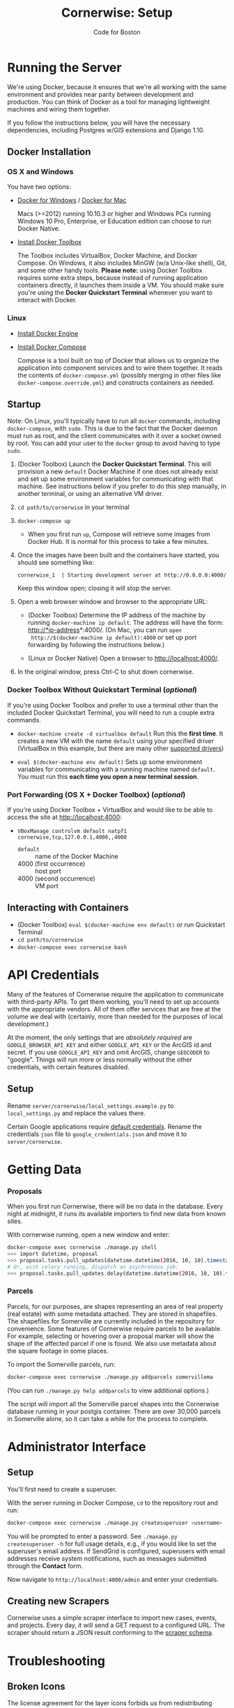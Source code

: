 #+TITLE: Cornerwise: Setup
#+AUTHOR: Code for Boston
#+OPTIONS: toc:nil


* Running the Server

  We're using Docker, because it ensures that we're all working with the same
  environment and provides near parity between development and production. You
  can think of Docker as a tool for managing lightweight machines and wiring
  them together.

  If you follow the instructions below, you will have the necessary
  dependencies, including Postgres w/GIS extensions and Django 1.10.

** Docker Installation

*** OS X and Windows
    You have two options:
    - [[https://docs.docker.com/engine/installation/windows/][Docker for Windows]] / [[https://docs.docker.com/engine/installation/mac/][Docker for Mac]] 
      
      Macs (>=2012) running 10.10.3 or higher and Windows PCs running Windows 10
      Pro, Enterprise, or Education edition can choose to run Docker Native.

    - [[https://www.docker.com/toolbox][Install Docker Toolbox]]
      
      The Toolbox includes VirtualBox, Docker Machine, and Docker Compose. On
      Windows, it also includes MinGW (w/a Unix-like shell), Git, and some other
      handy tools. *Please note:* using Docker Toolbox requires some extra
      steps, because instead of running application containers directly, it
      launches them inside a VM. You should make sure you're using the *Docker
      Quickstart Terminal* whenever you want to interact with Docker.

*** Linux
    - [[https://docs.docker.com/engine/installation/linux/ubuntulinux/][Install Docker Engine]]
    
    - [[https://docs.docker.com/compose/install/][Install Docker Compose]]

      Compose is a tool built on top of Docker that allows us to organize the
      application into component services and to wire them together. It reads
      the contents of ~docker-compose.yml~ (possibly merging in other files like
      ~docker-compose.override.yml~) and constructs containers as needed.

** Startup

   Note: On Linux, you'll typically have to run all ~docker~ commands, including
   ~docker-compose~, with ~sudo~. This is due to the fact that the Docker daemon
   must run as root, and the client communicates with it over a socket owned by
   root. You can add your user to the ~docker~ group to avoid having to type
   ~sudo~.

   1. (Docker Toolbox) Launch the *Docker Quickstart Terminal*. This will
      provision a new ~default~ Docker Machine if one does not already exist and
      set up some environment variables for communicating with that machine. See
      instructions below if you prefer to do this step manually, in another
      terminal, or using an alternative VM driver.

   2. ~cd path/to/cornerwise~ in your terminal

   3. ~docker-compose up~
      - When you first run ~up~, Compose will retrieve some images from Docker
        Hub. It is normal for this process to take a few minutes.

   4. Once the images have been built and the containers have started, you
      should see something like:

      ~cornerwise_1  | Starting development server at http://0.0.0.0:4000/~

      Keep this window open; closing it will stop the server.

   6. Open a web browser window and browser to the appropriate URL:
      - (Docker Toolbox) Determine the IP address of the machine by running
        ~docker-machine ip default~. The address will have the form:
        http://*ip-address*:4000/. (On Mac, you can run ~open
        http://$(docker-machine ip default):4000~ or set up port forwarding by
        following the instructions below.)

      - (Linux or Docker Native) Open a browser to http://localhost:4000/.

   7. In the original window, press Ctrl-C to shut down cornerwise.

*** Docker Toolbox Without Quickstart Terminal (/optional/)
    If you're using Docker Toolbox and prefer to use a terminal other than the
    included Docker Quickstart Terminal, you will need to run a couple extra
    commands.

    - ~docker-machine create -d virtualbox default~
      Run this the *first time*. It creates a new VM with the name ~default~ using
      your specified driver (VirtualBox in this example, but there are many
      other [[https://docs.docker.com/machine/drivers/][supported drivers]])

    - ~eval $(docker-machine env default)~
      Sets up some environment variables for communicating with a running machine
      named ~default~. You must run this *each time you open a new terminal
      session*.

*** Port Forwarding (OS X + Docker Toolbox) (/optional/)
    If you're using Docker Toolbox + VirtualBox and would like to be able to
    access the site at http://localhost:4000:

    - ~VBoxManage controlvm default natpf1 cornerwise,tcp,127.0.0.1,4000,,4000~
      - ~default~ :: name of the Docker Machine
      - 4000 (first occurrence) :: host port
      - 4000 (second occurrence) :: VM port

** Interacting with Containers
   - (Docker Toolbox) ~eval $(docker-machine env default)~ or run Quickstart
     Terminal
   - ~cd path/to/cornerwise~
   - ~docker-compose exec cornerwise bash~

* API Credentials

  Many of the features of Cornerwise require the application to communicate with
  third-party APIs. To get them working, you'll need to set up accounts with the
  appropriate vendors. All of them offer services that are free at the volume we
  deal with (certainly, more than needed for the purposes of local development.)

  At the moment, the only settings that are /absolutely required/ are
  ~GOOGLE_BROWSER_API_KEY~ and either ~GOOGLE_API_KEY~ or the ArcGIS id and
  secret. If you use ~GOOGLE_API_KEY~ and omit ArcGIS, change ~GEOCODER~ to
  "google". Things will run more or less normally without the other credentials,
  with certain features disabled.

** Setup

   Rename ~server/cornerwise/local_settings.example.py~ to ~local_settings.py~
   and replace the values there.

   Certain Google applications require [[https://developers.google.com/identity/protocols/application-default-credentials][default credentials]].  Rename the
   credentials ~json~ file to ~google_credentials.json~ and move it to
   ~server/cornerwise~.

* Getting Data
*** Proposals
  
    When you first run Cornerwise, there will be no data in the database. Every
    night at midnight, it runs its available importers to find new data from known
    sites.

    With cornerwise running, open a new window and enter:

    #+BEGIN_SRC bash
    docker-compose exec cornerwise ./manage.py shell
    >>> import datetime, proposal
    >>> proposal.tasks.pull_updates(datetime.datetime(2016, 10, 10).timestamp())
    # Or, with celery running, dispatch an asychronous job:
    >>> proposal.tasks.pull_updates.delay(datetime.datetime(2016, 10, 10).timestamp())
    #+END_SRC

*** Parcels
    Parcels, for our purposes, are shapes representing an area of real property
    (real estate) with some metadata attached. They are stored in shapefiles.
    The shapefiles for Somerville are currently included in the repository for
    convenience. Some features of Cornerwise require parcels to be available.
    For example, selecting or hovering over a proposal marker will show the
    shape of the affected parcel if one is found. We also use metadata about the
    square footage in some places.

    To import the Somerville parcels, run:

    #+BEGIN_SRC bash
    docker-compose exec cornerwise ./manage.py addparcels somervillema
    #+END_SRC

    (You can run ~./manage.py help addparcels~ to view additional options.)

    The script will import all the Somerville parcel shapes into the Cornerwise
    database running in your postgis container. There are over 30,000 parcels in
    Somerville alone, so it can take a while for the process to complete.

* Administrator Interface
** Setup
   You'll first need to create a superuser.

   With the server running in Docker Compose, ~cd~ to the repository root and
   run:

   #+BEGIN_SRC bash
   docker-compose exec cornerwise ./manage.py createsuperuser <username>
   #+END_SRC

   You will be prompted to enter a password. See ~./manage.py createsuperuser -h~
   for full usage details, e.g., if you would like to set the superuser's email
   address. If SendGrid is configured, superusers with email addresses receive
   system notifications, such as messages submitted through the *Contact* form.

   Now navigate to ~http://localhost:4000/admin~ and enter your credentials.

** Creating new Scrapers
   Cornerwise uses a simple scraper interface to import new cases, events, and
   projects. Every day, it will send a GET request to a configured URL. The
   scraper should return a JSON result conforming to the [[http://lbovet.github.io/docson/index.html#https://raw.githubusercontent.com/codeforboston/cornerwise/config/docs/scraper-schema.json][scraper schema]].

* Troubleshooting
** Broken Icons
   The license agreement for the layer icons forbids us from redistributing them
   in the repository, but we are allowed to share them individually. Contact an
   existing team member to get the icons, then copy them to ~client/css/font~.

* Production
** Differences
   Deploying to production differs in a few ways:
   1. The webserver, not Django, is responsible for serving static assets. This
      should be configured in your webserver.
   2. Changes to application code are not automatically loaded, since the contents
      of ~server/~ are copied when the image is built, not when the container
      starts. You must run ~docker-compose build~ first.
   3. It uses [[http://gunicorn.org][gunicorn]] instead of the built-in development webserver and serves
      from port 3000 instead of 4000.
   4. Configuration that in development uses ~local_settings.py~ uses
      environment variables in production . When deploying, ensure that there is
      a ~prod.env~ file in ~docker-support~. It should not be in git.

** Running Production Mode Locally
   The ~docker-compose.nginx.yml~ file contains the necessary configuration to
   run Cornerwise in production mode behind a reverse proxy, mirroring the
   production setup. To run it:
   1. Copy ~docker-support/nginx.env.example~ to ~docker-support/nginx.env~,
      replacing the variables with appropriate values. (The application will
      fail gracefully if you omit most settings, but you will need to have a
      GOOGLE_BROWSER_API_KEY and a geocoder at minimum.)
   2. Run ~docker-compose -f docker-compose.nginx.yml up~ to start running the
      application.
   3. The application will be running at http://localhost:3000.

* Starting Fresh
  To start over with a clean database, cd to the the project directory and run
  ~docker-compose down -v~. This will shut down the running containers and delete
  them. It will also delete all of the named volumes and any data they may
  contain.

* Uninstalling
** Stop and Remove Containers
   - In the ~cornerwise~ directory, run ~docker-compose down -v~
** Remove the image:

   #+BEGIN_SRC bash
   docker rmi bdsand/cornerwise
   #+END_SRC

   Or, if you'd like to remove all the images we use:

   #+BEGIN_SRC bash
   docker rmi bdsand/cornerwise redis mdillion/postgis nginx
   #+END_SRC

